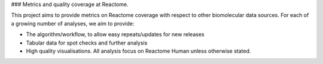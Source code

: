 ### Metrics and quality coverage at Reactome.

This project aims to provide metrics on Reactome coverage with respect to other biomolecular data sources. For each of a growing number of analyses, we aim to provide:

- The algorithm/workflow, to allow easy repeats/updates for new releases
- Tabular data for spot checks and further analysis
- High quality visualisations. All analysis focus on Reactome Human unless otherwise stated.

